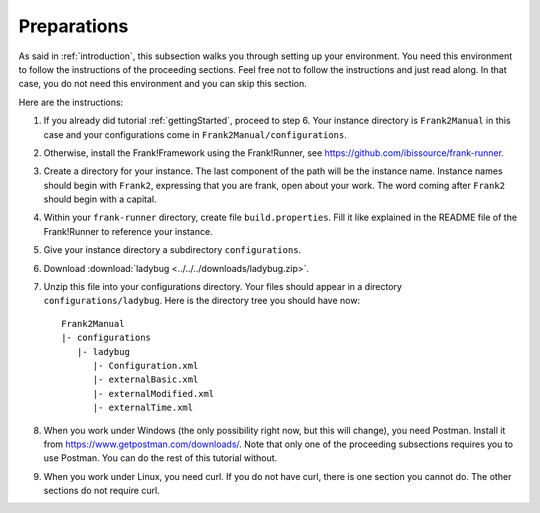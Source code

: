 .. _preparations:

Preparations
============

As said in :ref:`introduction`, this subsection walks you through
setting up your environment. You need this environment to follow
the instructions of the proceeding sections. Feel free not
to follow the instructions and just read along. In that case,
you do not need this environment and you can skip this section.

Here are the instructions:

#. If you already did tutorial :ref:`gettingStarted`, proceed to step 6. Your instance directory is ``Frank2Manual`` in this case and your configurations come in ``Frank2Manual/configurations``.
#. Otherwise, install the Frank!Framework using the Frank!Runner, see https://github.com/ibissource/frank-runner.
#. Create a directory for your instance. The last component of the path will be the instance name. Instance names should begin with ``Frank2``, expressing that you are frank, open about your work. The word coming after ``Frank2`` should begin with a capital.
#. Within your ``frank-runner`` directory, create file ``build.properties``. Fill it like explained in the README file of the Frank!Runner to reference your instance.
#. Give your instance directory a subdirectory ``configurations``.
#. Download :download:`ladybug <../../../downloads/ladybug.zip>`.
#. Unzip this file into your configurations directory. Your files should appear in a directory ``configurations/ladybug``. Here is the directory tree you should have now: ::

     Frank2Manual
     |- configurations
        |- ladybug
           |- Configuration.xml
           |- externalBasic.xml
           |- externalModified.xml
           |- externalTime.xml

#. When you work under Windows (the only possibility right now, but this will change), you need Postman. Install it from https://www.getpostman.com/downloads/. Note that only one of the proceeding subsections requires you to use Postman. You can do the rest of this tutorial without.
#. When you work under Linux, you need curl. If you do not have curl, there is one section you cannot do. The other sections do not require curl.
